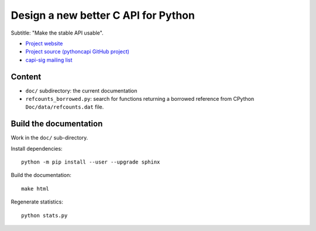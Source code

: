++++++++++++++++++++++++++++++++++++
Design a new better C API for Python
++++++++++++++++++++++++++++++++++++

Subtitle: "Make the stable API usable".

* `Project website <https://pythoncapi.readthedocs.io/>`_
* `Project source (pythoncapi GitHub project)
  <https://github.com/pythoncapi/pythoncapi/>`_
* `capi-sig mailing list
  <https://mail.python.org/mm3/mailman3/lists/capi-sig.python.org/>`_

Content
=======

* ``doc/`` subdirectory: the current documentation
* ``refcounts_borrowed.py``: search for functions returning a borrowed
  reference from CPython ``Doc/data/refcounts.dat`` file.

Build the documentation
=======================

Work in the ``doc/`` sub-directory.

Install dependencies::

    python -m pip install --user --upgrade sphinx

Build the documentation::

    make html

Regenerate statistics::

    python stats.py
